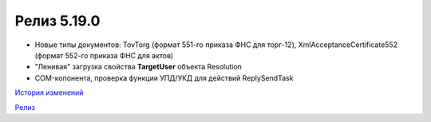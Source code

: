 Релиз 5.19.0
============

.. feed-entry::
   :date: 2017-10-20

- Новые типы документов: TovTorg (формат 551-го приказа ФНС для торг-12), XmlAcceptanceCertificate552 (формат 552-го приказа ФНС для актов)

- "Ленивая" загрузка свойства **TargetUser** объекта Resolution

- COM-копонента, проверка функции УПД/УКД для действий ReplySendTask

`История изменений <http://diadocsdk-1c.readthedocs.io/ru/dev/History.html>`_

`Релиз <http://diadocsdk-1c.readthedocs.io/ru/dev/Downloads.html>`_